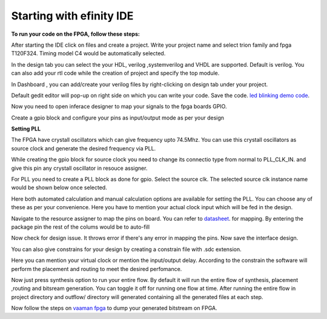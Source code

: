 .. _vaaman fpga:  ../vaaman-fpga.html

Starting with efinity IDE
=========================


**To run your code on  the FPGA, follow these steps:**

.. image:: ../_static/images/efinity_home.webp
   :width: 100%


.. image:: ../ _static/images/Create_Project.webp 
   :width: 100%



After starting the IDE click on files and create a project. Write your project name 
and select trion family  and fpga T120F324. Timing model C4 would be automatically selected.

.. image:: ../_static/images/Choose_Board.webp
   :width: 100%


In the design tab you can select the your HDL, verilog ,systemverilog and VHDL are supported. Default is verilog.
You can also add your rtl code while the creation of project and specify the top module.

.. image:: ../_static/images/Assign_Top_Mod_Verilog_Version.webp
   :width: 100%


In Dashboard , you can add/create your verilog files by right-clicking on design tab under your project.

.. image:: ../_static/images/Create_Desgin_File.webp
   :width: 100%


.. image:: ../_static/images/verilog_creation.webp
   :width: 100%



Default gedit editor will pop-up on right side on which you can write your code. Save the code.
`led blinking demo code <https://github.com/vicharak-in/LED_BLINKING_DEMO.git>`_. 

.. image:: ../_static/images/Open_Interface_Designer.webp
   :width: 100%


Now you need to  open inferace designer to map your signals to the fpga boards GPIO.

.. image:: ../_static/images/Create_Reqd_Block.webp
   :width: 100%


Create a gpio block and configure  your  pins as input/output  mode as per your design


**Setting PLL**



The FPGA have crystall oscillators  which can give frequency upto 74.5Mhz. You can use this crystall oscillators as source
clock and generate the desired frequency via PLL.

.. image:: ../_static/images/pll.webp
   :width: 100%



While creating the gpio block for source clock you need to change its connectio type from normal to PLL_CLK_IN. and give this pin any crystall oscillator
in resouce assigner.

.. image:: ../_static/images/create_pll_gpio.webp
   :width: 100%


For PLL  you need to create a PLL block as done for gpio. Select the source clk. The selected source clk instance name would
be shown below once selected.

.. image:: ../_static/images/Choose_pll_pin.webp
   :width: 100%


Here both automated calculation and manual calculation options are available for setting the  PLL. You can choose any of these
as per your convenience. Here you have to mention your actual clock input which will be fed in the design.

.. image:: ../_static/images/connect_pll_output.webp
   :width: 100%


Navigate to the resource assigner to map the pins on board. You can refer to `datasheet <../_static/files/Vaaman0.3_Pinout_Guide_Rev0.3.pdf>`_. for mapping. By entering the 
package pin the rest of the colums would be to auto-fill

.. image:: ../_static/images/Assign_Pins.webp
   :width: 100%


Now check for design issue. It throws error if there's any error in mapping the pins. Now save the interface design.

.. image:: ../_static/images/Check_Design.webp
   :width: 100%

You can also give constrains for your design by creating a constrain file with .sdc extension.

.. image:: ../_static/images/constrain_create.webp
   :width: 100%


Here you can mention your virtual clock or mention the input/output delay. According to the constrain the software will
perform the placement and routing to meet the desired perfomance.
   
.. image:: ../_static/images/constraint_file.webp
   :width: 100%


.. image:: ../_static/images/sdc_file.webp
   :width: 100%

Now just press synthesis option to run your entire flow. By default it will run the entire flow of synthesis, placement ,routing and bitsream generation.
You can toggle it off for running one flow at time. After running the entire flow in project directory and outflow/ directory will
generated containing all the generated files at each step.

.. image:: ../_static/images/auto_flow.webp
   :width: 100%

Now follow the steps  on `vaaman fpga`_  to dump your  generated bitstream on FPGA.
